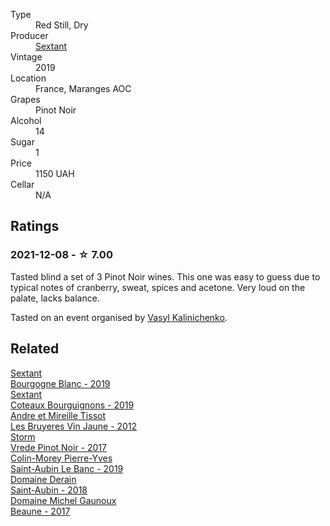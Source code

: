 #+attr_html: :class wine-main-image
[[file:/images/05/70c34d-eef6-4e3e-b4a1-7f854abe33ba/2021-12-09-08-51-38-352E7C50-B451-4EB9-834B-1E35853A8D01-1-105-c@512.webp]]

- Type :: Red Still, Dry
- Producer :: [[barberry:/producers/1c05cc7c-8b42-4101-b447-9422c813f6c7][Sextant]]
- Vintage :: 2019
- Location :: France, Maranges AOC
- Grapes :: Pinot Noir
- Alcohol :: 14
- Sugar :: 1
- Price :: 1150 UAH
- Cellar :: N/A

** Ratings

*** 2021-12-08 - ☆ 7.00

Tasted blind a set of 3 Pinot Noir wines. This one was easy to guess due to typical notes of cranberry, sweat, spices and acetone. Very loud on the palate, lacks balance.

Tasted on an event organised by [[barberry:/convives/d904e107-409a-4f5b-959b-880e4b721465][Vasyl Kalinichenko]].

** Related

#+begin_export html
<div class="flex-container">
  <a class="flex-item flex-item-left" href="/wines/2f4c1fd8-589a-4586-aa6c-597a8f5ad5fb.html">
    <img class="flex-bottle" src="/images/2f/4c1fd8-589a-4586-aa6c-597a8f5ad5fb/2021-10-21-14-59-31-627AE550-0F76-4066-92E9-D300256D23CB-1-105-c@512.webp"></img>
    <section class="h">Sextant</section>
    <section class="h text-bolder">Bourgogne Blanc - 2019</section>
  </a>

  <a class="flex-item flex-item-right" href="/wines/ba3465e4-8eca-40cb-9632-3d2c50ef9af7.html">
    <img class="flex-bottle" src="/images/ba/3465e4-8eca-40cb-9632-3d2c50ef9af7/2021-03-08-19-54-28-EAE16C74-9917-40D7-A1F8-1098F2ED1A23-1-105-c@512.webp"></img>
    <section class="h">Sextant</section>
    <section class="h text-bolder">Coteaux Bourguignons - 2019</section>
  </a>

  <a class="flex-item flex-item-left" href="/wines/2c655259-54b6-4a59-91c1-4e802e80a6b1.html">
    <img class="flex-bottle" src="/images/2c/655259-54b6-4a59-91c1-4e802e80a6b1/2021-12-09-08-54-15-F0C5FA76-52E7-4A8E-A4F7-57ED09D51621-1-105-c@512.webp"></img>
    <section class="h">Andre et Mireille Tissot</section>
    <section class="h text-bolder">Les Bruyeres Vin Jaune - 2012</section>
  </a>

  <a class="flex-item flex-item-right" href="/wines/5ca2fbaf-43a6-4973-9533-20f55ee2594f.html">
    <img class="flex-bottle" src="/images/5c/a2fbaf-43a6-4973-9533-20f55ee2594f/2021-09-11-10-26-26-A9AD0995-1146-4353-A0C6-9EFAE063B0DC-1-105-c@512.webp"></img>
    <section class="h">Storm</section>
    <section class="h text-bolder">Vrede Pinot Noir - 2017</section>
  </a>

  <a class="flex-item flex-item-left" href="/wines/88c63945-bcf3-4ad7-8208-2178cc5e12ce.html">
    <img class="flex-bottle" src="/images/88/c63945-bcf3-4ad7-8208-2178cc5e12ce/2021-12-09-08-50-16-8E47B39A-1C56-4891-B0E6-7D414FB906E7-1-105-c@512.webp"></img>
    <section class="h">Colin-Morey Pierre-Yves</section>
    <section class="h text-bolder">Saint-Aubin Le Banc - 2019</section>
  </a>

  <a class="flex-item flex-item-right" href="/wines/c9dfb99d-b579-4437-bf84-cc2e9987c7c0.html">
    <img class="flex-bottle" src="/images/c9/dfb99d-b579-4437-bf84-cc2e9987c7c0/2021-12-09-08-47-58-67526C55-711B-4D8B-8936-627DAC8B0469-1-105-c@512.webp"></img>
    <section class="h">Domaine Derain</section>
    <section class="h text-bolder">Saint-Aubin - 2018</section>
  </a>

  <a class="flex-item flex-item-left" href="/wines/cf113251-3124-4a63-8959-020e90600405.html">
    <img class="flex-bottle" src="/images/cf/113251-3124-4a63-8959-020e90600405/2021-12-09-08-52-53-4C5E8D92-6B44-4175-8299-8705FAE83FA8-1-105-c@512.webp"></img>
    <section class="h">Domaine Michel Gaunoux</section>
    <section class="h text-bolder">Beaune - 2017</section>
  </a>

</div>
#+end_export
